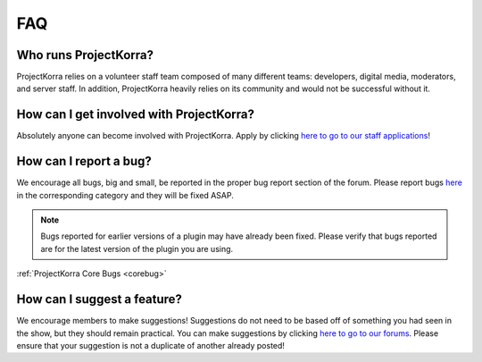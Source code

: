 .. _generalfaq:

===
FAQ
===

Who runs ProjectKorra?
======================

ProjectKorra relies on a volunteer staff team composed of many different teams: developers, digital media, moderators, and server staff. In addition, ProjectKorra heavily relies on its community and would not be successful without it.

How can I get involved with ProjectKorra?
=========================================

Absolutely anyone can become involved with ProjectKorra. Apply by clicking `here to go to our staff applications <https://projectkorra.com/join-the-team/>`_!

How can I report a bug?
=======================

We encourage all bugs, big and small, be reported in the proper bug report section of the forum.
Please report bugs `here <https://projectkorra.com/forum/categories/help-and-support.91/>`_
in the corresponding category and they will be fixed ASAP.

.. note:: Bugs reported for earlier versions of a plugin may have already been fixed. Please verify that bugs reported are for the latest version of the plugin you are using.

:ref:`ProjectKorra Core Bugs <corebug>`

How can I suggest a feature?
============================

We encourage members to make suggestions! Suggestions do not need to be based off of something
you had seen in the show, but they should remain practical. You can make suggestions by
clicking `here to go to our forums <https://projectkorra.com/forum/forums/suggestions.8/>`_.
Please ensure that your suggestion is not a duplicate of another already posted!
